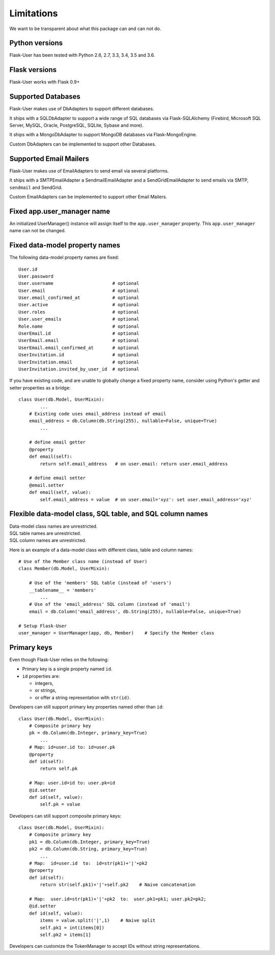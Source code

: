.. _limitations:

===========
Limitations
===========

We want to be transparent about what this package can and can not do.


Python versions
---------------
Flask-User has been tested with Python 2.6, 2.7, 3.3, 3.4, 3.5 and 3.6.


Flask versions
--------------
Flask-User works with Flask 0.9+


Supported Databases
-------------------
Flask-User makes use of DbAdapters to support different databases.

It ships with a SQLDbAdapter to support a wide range of SQL databases via Flask-SQLAlchemy
(Firebird, Microsoft SQL Server, MySQL, Oracle, PostgreSQL, SQLite, Sybase and more).

It ships with a MongoDbAdapter to support MongoDB databases via Flask-MongoEngine.

Custom DbAdapters can be implemented to support other Databases.


Supported Email Mailers
-----------------------
Flask-User makes use of EmailAdapters to send email via several platforms.

It ships with a SMTPEmailAdapter a SendmailEmailAdapter and a SendGridEmailAdapter
to send emails via SMTP, ``sendmail`` and SendGrid.

Custom EmailAdapters can be implemented to support other Email Mailers.


Fixed app.user_manager name
---------------------------

An initialized UserManager() instance will assign itself to the ``app.user_manager`` property.
This ``app.user_manager`` name can not be changed.


Fixed data-model property names
--------------------------------

The following data-model property names are fixed::

    User.id
    User.password
    User.username                      # optional
    User.email                         # optional
    User.email_confirmed_at            # optional
    User.active                        # optional
    User.roles                         # optional
    User.user_emails                   # optional
    Role.name                          # optional
    UserEmail.id                       # optional
    UserEmail.email                    # optional
    UserEmail.email_confirmed_at       # optional
    UserInvitation.id                  # optional
    UserInvitation.email               # optional
    UserInvitation.invited_by_user_id  # optional


If you have existing code, and are unable to globally change a fixed property name,
consider using Python's getter and setter properties as a bridge::

    class User(db.Model, UserMixin):
            ...
        # Existing code uses email_address instead of email
        email_address = db.Column(db.String(255), nullable=False, unique=True)
            ...

        # define email getter
        @property
        def email(self):
            return self.email_address   # on user.email: return user.email_address

        # define email setter
        @email.setter
        def email(self, value):
            self.email_address = value  # on user.email='xyz': set user.email_address='xyz'


Flexible data-model class, SQL table, and SQL column names
----------------------------------------------------------------
| Data-model class names are unrestricted.
| SQL table names are unrestricted.
| SQL column names are unrestricted.

Here is an example of a data-model class with different class, table and column names::

    # Use of the Member class name (instead of User)
    class Member(db.Model, UserMixin):

        # Use of the 'members' SQL table (instead of 'users')
        __tablename__ = 'members'
            ...
        # Use of the 'email_address' SQL column (instead of 'email')
        email = db.Column('email_address', db.String(255), nullable=False, unique=True)

    # Setup Flask-User
    user_manager = UserManager(app, db, Member)    # Specify the Member class


Primary keys
------------
Even though Flask-User relies on the following:

- Primary key is a single property named ``id``.
- ``id`` properties are:

  - integers,
  - or strings,
  - or offer a string representation with ``str(id)``.

Developers can still support primary key properties named other than ``id``::

    class User(db.Model, UserMixin):
        # Composite primary key
        pk = db.Column(db.Integer, primary_key=True)
            ...
        # Map: id=user.id to: id=user.pk
        @property
        def id(self):
            return self.pk

        # Map: user.id=id to: user.pk=id
        @id.setter
        def id(self, value):
            self.pk = value

Developers can still support composite primary keys::

    class User(db.Model, UserMixin):
        # Composite primary key
        pk1 = db.Column(db.Integer, primary_key=True)
        pk2 = db.Column(db.String, primary_key=True)
            ...
        # Map:  id=user.id  to:  id=str(pk1)+'|'+pk2
        @property
        def id(self):
            return str(self.pk1)+'|'+self.pk2    # Naive concatenation

        # Map:  user.id=str(pk1)+'|'+pk2  to:  user.pk1=pk1; user.pk2=pk2;
        @id.setter
        def id(self, value):
            items = value.split('|',1)    # Naive split
            self.pk1 = int(items[0])
            self.pk2 = items[1]

Developers can customize the TokenManager to accept IDs without string representations.
